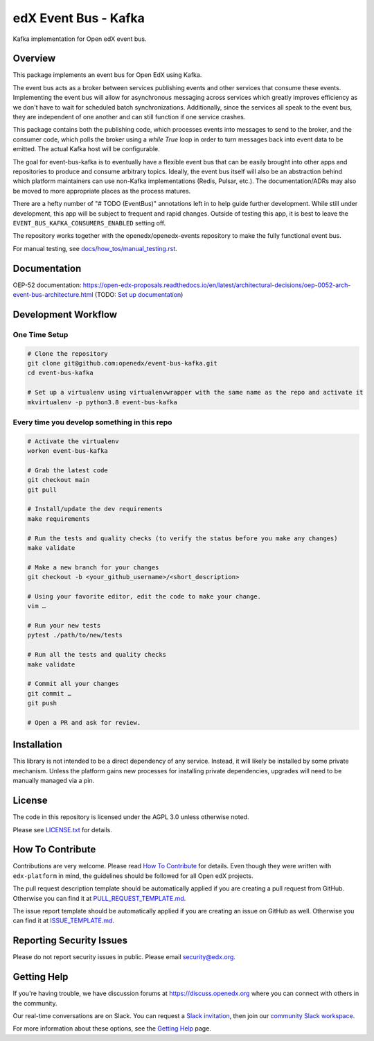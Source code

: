 edX Event Bus - Kafka
=====================

Kafka implementation for Open edX event bus.

|pypi-badge| |ci-badge| |codecov-badge| |doc-badge| |pyversions-badge|
|license-badge|

Overview
--------
This package implements an event bus for Open EdX using Kafka.

The event bus acts as a broker between services publishing events and other services that consume these events.
Implementing the event bus will allow for asynchronous messaging across services which greatly improves efficiency as we don't have to wait for scheduled batch synchronizations.
Additionally, since the services all speak to the event bus, they are independent of one another and can still function if one service crashes.

This package contains both the publishing code, which processes events into messages to send to the broker, and the consumer code,
which polls the broker using a `while True` loop in order to turn messages back into event data to be emitted.
The actual Kafka host will be configurable.

The goal for event-bus-kafka is to eventually have a flexible event bus that can be easily brought into other apps and repositories to produce and consume arbitrary topics.
Ideally, the event bus itself will also be an abstraction behind which platform maintainers can use non-Kafka implementations (Redis, Pulsar, etc.).
The documentation/ADRs may also be moved to more appropriate places as the process matures.

There are a hefty number of "# TODO (EventBus)" annotations left in to help guide further development.
While still under development, this app will be subject to frequent and rapid changes.
Outside of testing this app, it is best to leave the ``EVENT_BUS_KAFKA_CONSUMERS_ENABLED`` setting off.

The repository works together with the openedx/openedx-events repository to make the fully functional event bus.

For manual testing, see `<docs/how_tos/manual_testing.rst>`__.

Documentation
-------------

OEP-52 documentation: https://open-edx-proposals.readthedocs.io/en/latest/architectural-decisions/oep-0052-arch-event-bus-architecture.html
(TODO: `Set up documentation <https://openedx.atlassian.net/wiki/spaces/DOC/pages/21627535/Publish+Documentation+on+Read+the+Docs>`_)

Development Workflow
--------------------

One Time Setup
~~~~~~~~~~~~~~
.. code-block::

  # Clone the repository
  git clone git@github.com:openedx/event-bus-kafka.git
  cd event-bus-kafka

  # Set up a virtualenv using virtualenvwrapper with the same name as the repo and activate it
  mkvirtualenv -p python3.8 event-bus-kafka


Every time you develop something in this repo
~~~~~~~~~~~~~~~~~~~~~~~~~~~~~~~~~~~~~~~~~~~~~
.. code-block::

  # Activate the virtualenv
  workon event-bus-kafka

  # Grab the latest code
  git checkout main
  git pull

  # Install/update the dev requirements
  make requirements

  # Run the tests and quality checks (to verify the status before you make any changes)
  make validate

  # Make a new branch for your changes
  git checkout -b <your_github_username>/<short_description>

  # Using your favorite editor, edit the code to make your change.
  vim …

  # Run your new tests
  pytest ./path/to/new/tests

  # Run all the tests and quality checks
  make validate

  # Commit all your changes
  git commit …
  git push

  # Open a PR and ask for review.

Installation
------------

This library is not intended to be a direct dependency of any service. Instead, it will likely be installed by some private mechanism. Unless the platform gains new processes for installing private dependencies, upgrades will need to be manually managed via a pin.

License
-------

The code in this repository is licensed under the AGPL 3.0 unless
otherwise noted.

Please see `LICENSE.txt <LICENSE.txt>`_ for details.

How To Contribute
-----------------

Contributions are very welcome.
Please read `How To Contribute <https://github.com/edx/edx-platform/blob/master/CONTRIBUTING.rst>`_ for details.
Even though they were written with ``edx-platform`` in mind, the guidelines
should be followed for all Open edX projects.

The pull request description template should be automatically applied if you are creating a pull request from GitHub. Otherwise you
can find it at `PULL_REQUEST_TEMPLATE.md <.github/PULL_REQUEST_TEMPLATE.md>`_.

The issue report template should be automatically applied if you are creating an issue on GitHub as well. Otherwise you
can find it at `ISSUE_TEMPLATE.md <.github/ISSUE_TEMPLATE.md>`_.

Reporting Security Issues
-------------------------

Please do not report security issues in public. Please email security@edx.org.

Getting Help
------------

If you're having trouble, we have discussion forums at https://discuss.openedx.org where you can connect with others in the community.

Our real-time conversations are on Slack. You can request a `Slack invitation`_, then join our `community Slack workspace`_.

For more information about these options, see the `Getting Help`_ page.

.. _Slack invitation: https://openedx-slack-invite.herokuapp.com/
.. _community Slack workspace: https://openedx.slack.com/
.. _Getting Help: https://openedx.org/getting-help

.. |pypi-badge| image:: https://img.shields.io/pypi/v/edx-event-bus-kafka.svg
    :target: https://pypi.python.org/pypi/edx-event-bus-kafka/
    :alt: PyPI

.. |ci-badge| image:: https://github.com/openedx/event-bus-kafka/workflows/Python%20CI/badge.svg?branch=main
    :target: https://github.com/openedx/event-bus-kafka/actions
    :alt: CI

.. |codecov-badge| image:: https://codecov.io/github/openedx/event-bus-kafka/coverage.svg?branch=main
    :target: https://codecov.io/github/openedx/event-bus-kafka?branch=main
    :alt: Codecov

.. |doc-badge| image:: https://readthedocs.org/projects/edx-event-bus-kafka/badge/?version=latest
    :target: https://edx-event-bus-kafka.readthedocs.io/en/latest/
    :alt: Documentation

.. |pyversions-badge| image:: https://img.shields.io/pypi/pyversions/edx-event-bus-kafka.svg
    :target: https://pypi.python.org/pypi/edx-event-bus-kafka/
    :alt: Supported Python versions

.. |license-badge| image:: https://img.shields.io/github/license/openedx/event-bus-kafka.svg
    :target: https://github.com/openedx/event-bus-kafka/blob/main/LICENSE.txt
    :alt: License
